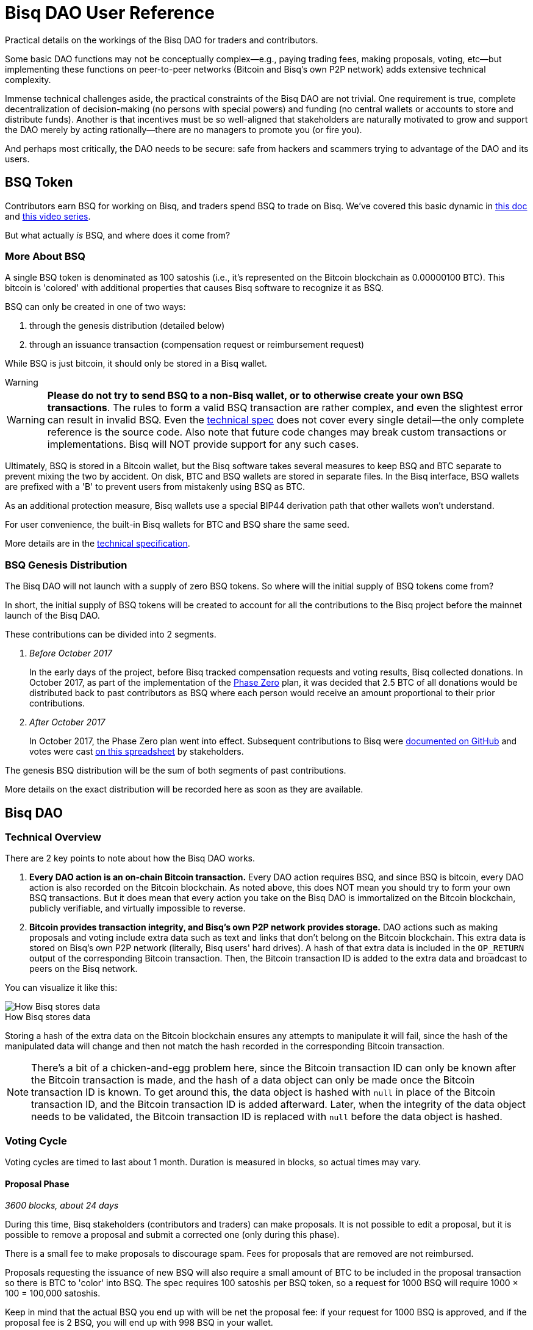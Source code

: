 = Bisq DAO User Reference
:imagesdir: ./images
:!figure-caption:

Practical details on the workings of the Bisq DAO for traders and contributors.

Some basic DAO functions may not be conceptually complex—e.g., paying trading fees, making proposals, voting, etc—but implementing these functions on peer-to-peer networks (Bitcoin and Bisq's own P2P network) adds extensive technical complexity.

Immense technical challenges aside, the practical constraints of the Bisq DAO are not trivial. One requirement is true, complete decentralization of decision-making (no persons with special powers) and funding (no central wallets or accounts to store and distribute funds). Another is that incentives must be so well-aligned that stakeholders are naturally motivated to grow and support the DAO merely by acting rationally—there are no managers to promote you (or fire you).

And perhaps most critically, the DAO needs to be secure: safe from hackers and scammers trying to advantage of the DAO and its users.

== BSQ Token

Contributors earn BSQ for working on Bisq, and traders spend BSQ to trade on Bisq. We've covered this basic dynamic in <<user-dao-intro#,this doc>> and https://www.youtube.com/watch?v=pNvOZlIDYEQ&list=PLFH5SztL5cYPAXWFz-IMB4dBZ0MEZEG_e[this video series^].

But what actually _is_ BSQ, and where does it come from?

=== More About BSQ

A single BSQ token is denominated as 100 satoshis (i.e., it's represented on the Bitcoin blockchain as 0.00000100 BTC). This bitcoin is 'colored' with additional properties that causes Bisq software to recognize it as BSQ.

BSQ can only be created in one of two ways:

1. through the genesis distribution (detailed below)
2. through an issuance transaction (compensation request or reimbursement request)

While BSQ is just bitcoin, it should only be stored in a Bisq wallet.

[sidebar]
.Warning
--
WARNING: **Please do not try to send BSQ to a non-Bisq wallet, or to otherwise create your own BSQ transactions**. The rules to form a valid BSQ transaction are rather complex, and even the slightest error can result in invalid BSQ. Even the <<dao/specification#,technical spec>> does not cover every single detail—the only complete reference is the source code. Also note that future code changes may break custom transactions or implementations. Bisq will NOT provide support for any such cases.
--

Ultimately, BSQ is stored in a Bitcoin wallet, but the Bisq software takes several measures to keep BSQ and BTC separate to prevent mixing the two by accident. On disk, BTC and BSQ wallets are stored in separate files. In the Bisq interface, BSQ wallets are prefixed with a 'B' to prevent users from mistakenly using BSQ as BTC.

As an additional protection measure, Bisq wallets use a special BIP44 derivation path that other wallets won't understand.

For user convenience, the built-in Bisq wallets for BTC and BSQ share the same seed.

More details are in the <<dao/specification#,technical specification>>.

### BSQ Genesis Distribution

The Bisq DAO will not launch with a supply of zero BSQ tokens. So where will the initial supply of BSQ tokens come from?

In short, the initial supply of BSQ tokens will be created to account for all the contributions to the Bisq project before the mainnet launch of the Bisq DAO.

These contributions can be divided into 2 segments.

1. _Before October 2017_
+
In the early days of the project, before Bisq tracked compensation requests and voting results, Bisq collected donations. In October 2017, as part of the implementation of the <<dao/phase-zero#the-bsq-token,Phase Zero>> plan, it was decided that 2.5 BTC of all donations would be distributed back to past contributors as BSQ where each person would receive an amount proportional to their prior contributions.
+
2. _After October 2017_
+
In October 2017, the Phase Zero plan went into effect. Subsequent contributions to Bisq were https://github.com/bisq-network/compensation/issues[documented on GitHub^] and votes were cast https://docs.google.com/spreadsheets/d/1xlXDswj3251BPCOcII-UyWlX7o7jMkfYBE-IZ5te5Ck[on this spreadsheet^] by stakeholders.

The genesis BSQ distribution will be the sum of both segments of past contributions.

More details on the exact distribution will be recorded here as soon as they are available.

== Bisq DAO

=== Technical Overview

There are 2 key points to note about how the Bisq DAO works.

1. **Every DAO action is an on-chain Bitcoin transaction.** Every DAO action requires BSQ, and since BSQ is bitcoin, every DAO action is also recorded on the Bitcoin blockchain. As noted above, this does NOT mean you should try to form your own BSQ transactions. But it does mean that every action you take on the Bisq DAO is immortalized on the Bitcoin blockchain, publicly verifiable, and virtually impossible to reverse.

2. **Bitcoin provides transaction integrity, and Bisq's own P2P network provides storage.** DAO actions such as making proposals and voting include extra data such as text and links that don't belong on the Bitcoin blockchain. This extra data is stored on Bisq's own P2P network (literally, Bisq users' hard drives). A hash of that extra data is included in the `OP_RETURN` output of the corresponding Bitcoin transaction. Then, the Bitcoin transaction ID is added to the extra data and broadcast to peers on the Bisq network.

You can visualize it like this:

.How Bisq stores data
image::bisq-dao-data-model.png[How Bisq stores data]

Storing a hash of the extra data on the Bitcoin blockchain ensures any attempts to manipulate it will fail, since the hash of the manipulated data will change and then not match the hash recorded in the corresponding Bitcoin transaction.

NOTE: There's a bit of a chicken-and-egg problem here, since the Bitcoin transaction ID can only be known after the Bitcoin transaction is made, and the hash of a data object can only be made once the Bitcoin transaction ID is known. To get around this, the data object is hashed with `null` in place of the Bitcoin transaction ID, and the Bitcoin transaction ID is added afterward. Later, when the integrity of the data object needs to be validated, the Bitcoin transaction ID is replaced with `null` before the data object is hashed.

=== Voting Cycle

Voting cycles are timed to last about 1 month. Duration is measured in blocks, so actual times may vary.

==== Proposal Phase

_3600 blocks, about 24 days_

During this time, Bisq stakeholders (contributors and traders) can make proposals. It is not possible to edit a proposal, but it is possible to remove a proposal and submit a corrected one (only during this phase).

There is a small fee to make proposals to discourage spam. Fees for proposals that are removed are not reimbursed.

Proposals requesting the issuance of new BSQ will also require a small amount of BTC to be included in the proposal transaction so there is BTC to 'color' into BSQ. The spec requires 100 satoshis per BSQ token, so a request for 1000 BSQ will require 1000 × 100 = 100,000 satoshis.

Keep in mind that the actual BSQ you end up with will be net the proposal fee: if your request for 1000 BSQ is approved, and if the proposal fee is 2 BSQ, you will end up with 998 BSQ in your wallet.

For compensation requests, please make sure you follow <<compensation#, established conventions and recommendations>>.

If the proposal phase ends before you can make your proposal, simply wait and make your proposal in the next proposal phase.

===== Other Details

As illustrated in the image above, proposal transactions are published on the Bitcoin network and proposal data objects are broadcast on the Bisq P2P network. The Bitcoin transaction includes a hash of the proposal data object.

After the proposal phase is over, there is a break of 150 blocks (about 1 day) to review and discuss proposals before voting begins.

==== Blind Voting Phase

_450 blocks, about 3 days_

You may approve, reject, or abstain from casting a vote on proposals. It is highly recommended that you only approve or reject proposals for which you can make a well-informed decision.

It is not necessary to have made a proposal to be able to vote—any stakeholder (anyone with BSQ) can participate in voting.

Once you have made your selections, you must specify a stake and publish your votes.

Votes cannot be changed once they are published.

===== Voting Stake

Your voting weight is determined by 2 factors: _reputation_ (how much BSQ you've earned), and _stake_ (how much of your owned BSQ you allot to your vote) that you specify in your vote transaction.

_Reputation_ is the amount of BSQ earned by doing work for the Bisq network, independent of the amount of BSQ spent or sold. So if Alice earns 10,000 BSQ by working on Bisq, and she sells 8,000 BSQ for BTC to pay her bills, her reputation value remains 10,000 BSQ. Caveat: reputation decays over time. BSQ earned decays linearly over a period of 2 years as soon as it's earned. So the reputation value of Alice's 10,000 BSQ is 5,000 BSQ one year after she earns it, and zero two years later.

Reputation cannot be specified when making a vote transaction—it's automatically calculated for the user from their past contributions.

_Stake_ is the literal amount of BSQ specified for the vote transaction. This is BSQ you own that you would like to devote to your vote. The more BSQ you allot, the more weight your vote will hold. BSQ specified for stake is unspendable for the duration of the voting cycle.

**Total voting weight is the sum of reputation value and specified stake.**

BSQ earned is worth more than BSQ bought. The idea is that there is no better measure of good-will and dedication to the project than actually working on the project. The arrangement still allows people who buy into the project considerable influence, while hopefully minimizing the potential of whales with bad intentions from buying their way in and sabotaging the project.

===== Other Details

Votes are published on the Bitcoin network and _encrypted_ vote data objects are broadcast on the Bisq P2P network (hence the term 'blind' vote). The Bitcoin transaction includes a hash of the vote data object. BSQ specified for voting stake is also specified in this transaction, and cannot be spent until the vote reveal transaction is published.

Following the end of the blind voting phase, there is a break of 10 blocks to protect against reorgs.

==== Vote Reveal Phase

_450 blocks, about 3 days_

No action is required of the user during this phase aside from having the Bisq software online at some point during the phase so the vote reveal phase so it can publish the vote reveal transaction.

You will see a pop-up in the UI when the transaction has been published.

===== Other Details

Only a Bitcoin transaction is made in this phase—no additional data is broadcast to the Bisq P2P network.

This transaction includes 2 items:

1. the key to decrypt the votes cast in the blind voting phase
2. a hash of the list of voting data objects received by the Bisq node making the transaction (ordered by transaction ID; details <<#determining-consensus,below>>)

One of the inputs to this transaction is the BSQ reserved for stake, so once this transaction is published, that BSQ becomes spendable again.

If a user fails to make their vote reveal transaction, their vote is rendered invalid.

Again, for protection against reorgs, there is a break of 10 blocks after this phase is over.

==== Vote Result Phase

_10 blocks, about 100 minutes_

This phase is more of a trigger, so allotting 10 blocks is more for consistency than a hard requirement.

In this phase, Bisq nodes calculate vote results from proposals, voting stake, and votes (which can now be decrypted from the vote reveal transactions).

===== Determining Consensus

We can trust that all Bisq nodes will get the same data from the the Bitcoin blockchain. However, we cannot be sure that all Bisq nodes have obtained all corresponding data from the Bisq P2P network. It is critical that any potential inconsistencies be handled before determining vote results, otherwise, vote results may differ.

This is why each Bisq node includes a hash of the list of the voting data objects it has received in its vote reveal transaction. While a hash of vote data objects is recorded on the Bitcoin blockchain for integrity, it's not guaranteed that every _voting data object itself_ is actually delivered to every Bisq node.

So, when calculating vote results, the majority hash from the vote reveal transactions (majority by voting stake) is considered to be the authoritative representation of votes for the whole network. Vote result calculations are based on this uniform determination, ensuring consensus across the network.

NOTE: This majority hash must have at least 80% of the vote stake—otherwise the whole voting cycle is invalidated and all proposals are rejected. Such inconsistencies should be exceptional, as they would indicate a significant problem with P2P network stability. This 80% threshold is also a security measure, as only an attacker with at least 80% of the total stake in a voting cycle could succeed.

== Note on Unexpected Situations

Great care has been taken to make sure that there are no opportunities for the Bisq DAO to be exploited by scammers, hackers, or others with bad intentions.

Much expertise and theory went into the Bisq DAO's conception, implementation was careful, and testing was thorough. The resulting software is the best expression of the intention of these collective efforts, but it may not be infallible.

We say this to establish that Bisq DAO code is not law. It has clear intentions, and every effort will be made to fix unintended results.

While we hope nothing will be catastrophic enough to require it, hard forks, confiscation, and new issuances are options to deal with extreme scenarios. BSQ trading and DAO operations can be halted through an alert message from the lead developer. Such messages may be ignored by users if they think the measure is being abused, but ignoring such messages in a situation where the measure _is_ justified may exclude the user from reimbursement in case of losses.

== Improve this doc

Find a typo or have other suggestions for improvement? Please https://github.com/bisq-network/bisq-docs/blob/master/{docname}{docfilesuffix}[edit this doc] or https://github.com/bisq-network/bisq-docs/issues/new?title=Improvement+suggestion+for+{docname}{docfilesuffix}[report an issue].
